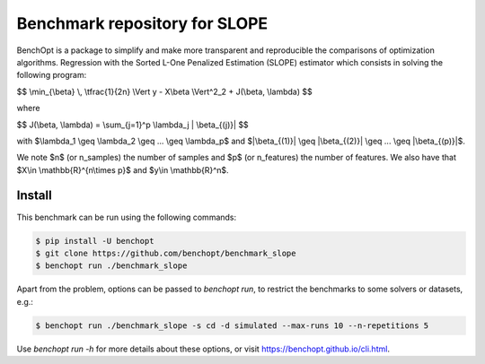 Benchmark repository for SLOPE
==============================

|Build Status| |Python 3.6+|

BenchOpt is a package to simplify and make more transparent and
reproducible the comparisons of optimization algorithms.
Regression with the Sorted L-One Penalized Estimation (SLOPE) estimator which consists in solving the following program:

$$ \\min_{\\beta} \\, \\tfrac{1}{2n} \\Vert y - X\\beta \\Vert^2_2 + J(\\beta, \\lambda) $$

where 

$$ J(\\beta, \\lambda) = \\sum_{j=1}^p \\lambda_j \| \\beta_{(j)}\| $$

with $\\lambda_1 \\geq \\lambda_2 \\geq ... \\geq \\lambda_p$ and $\|\\beta_{(1)}\| \\geq \|\\beta_{(2)}\| \\geq ... \\geq \|\\beta_{(p)}\|$.

We note $n$ (or n_samples) the number of samples and $p$ (or n_features) the number of features. 
We also have that $X\\in \\mathbb{R}^{n\\times p}$ and $y\\in \\mathbb{R}^n$.



Install
--------

This benchmark can be run using the following commands:

.. code-block::

   $ pip install -U benchopt
   $ git clone https://github.com/benchopt/benchmark_slope
   $ benchopt run ./benchmark_slope

Apart from the problem, options can be passed to `benchopt run`, to restrict the benchmarks to some solvers or datasets, e.g.:

.. code-block::

	$ benchopt run ./benchmark_slope -s cd -d simulated --max-runs 10 --n-repetitions 5


Use `benchopt run -h` for more details about these options, or visit https://benchopt.github.io/cli.html.

.. |Build Status| image:: https://github.com/benchopt/benchmark_mcp/workflows/Tests/badge.svg
   :target: https://github.com/benchopt/benchmark_mcp/actions
.. |Python 3.6+| image:: https://img.shields.io/badge/python-3.6%2B-blue
   :target: https://www.python.org/downloads/release/python-360/
